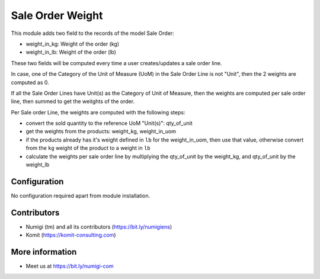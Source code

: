 Sale Order Weight
=================
This module adds two field to the records of the model Sale Order:

- weight_in_kg: Weight of the order (kg)
- weight_in_lb: Weight of the order (lb)

These two fields will be computed every time a user creates/updates a sale order line.

In case, one of the Category of the Unit of Measure (UoM) in the Sale Order Line
is not "Unit", then the 2 weights are computed as 0.

If all the Sale Order Lines have Unit(s) as the Category of Unit of Measure, then
the weights are computed per sale order line, then summed to get the weitghts of the
order.

Per Sale order Line, the weights are computed with the following steps:

- convert the sold quantity to the reference UoM "Unit(s)": qty_of_unit
- get the weights from the products: weight_kg, weight_in_uom
- if the products already has it's weight defined in ``lb`` for the weight_in_uom,
  then use that value, otherwise convert from the ``kg`` weight of the product
  to a weight in ``lb``
- calculate the weights per sale order line by multiplying the
  qty_of_unit by the weight_kg, and qty_of_unit by the weight_lb

.. image:: static/description/sale_order_weight.png

Configuration
-------------
No configuration required apart from module installation.

Contributors
------------
* Numigi (tm) and all its contributors (https://bit.ly/numigiens)
* Komit (https://komit-consulting.com)

More information
----------------
* Meet us at https://bit.ly/numigi-com
